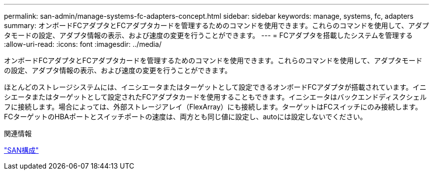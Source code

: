 ---
permalink: san-admin/manage-systems-fc-adapters-concept.html 
sidebar: sidebar 
keywords: manage, systems, fc, adapters 
summary: オンボードFCアダプタとFCアダプタカードを管理するためのコマンドを使用できます。これらのコマンドを使用して、アダプタモードの設定、アダプタ情報の表示、および速度の変更を行うことができます。 
---
= FCアダプタを搭載したシステムを管理する
:allow-uri-read: 
:icons: font
:imagesdir: ../media/


[role="lead"]
オンボードFCアダプタとFCアダプタカードを管理するためのコマンドを使用できます。これらのコマンドを使用して、アダプタモードの設定、アダプタ情報の表示、および速度の変更を行うことができます。

ほとんどのストレージシステムには、イニシエータまたはターゲットとして設定できるオンボードFCアダプタが搭載されています。イニシエータまたはターゲットとして設定されたFCアダプタカードを使用することもできます。イニシエータはバックエンドディスクシェルフに接続します。場合によっては、外部ストレージアレイ（FlexArray）にも接続します。ターゲットはFCスイッチにのみ接続します。FCターゲットのHBAポートとスイッチポートの速度は、両方とも同じ値に設定し、autoには設定しないでください。

.関連情報
link:../san-config/index.html["SAN構成"]
